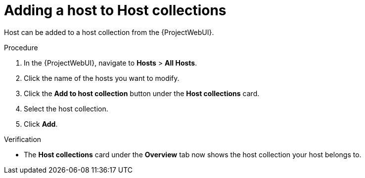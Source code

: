 
[id="adding-a-host-to-host-collections_{context}"]
= Adding a host to Host collections

Host can be added to a host collection from the {ProjectWebUI}.

.Procedure
. In the {ProjectWebUI}, navigate to *Hosts* > *All Hosts*.
. Click the name of the hosts you want to modify.
. Click the *Add to host collection* button under the *Host collections* card.
. Select the host collection.
. Click *Add*.

.Verification
* The *Host collections* card under the *Overview* tab now shows the host collection your host belongs to.